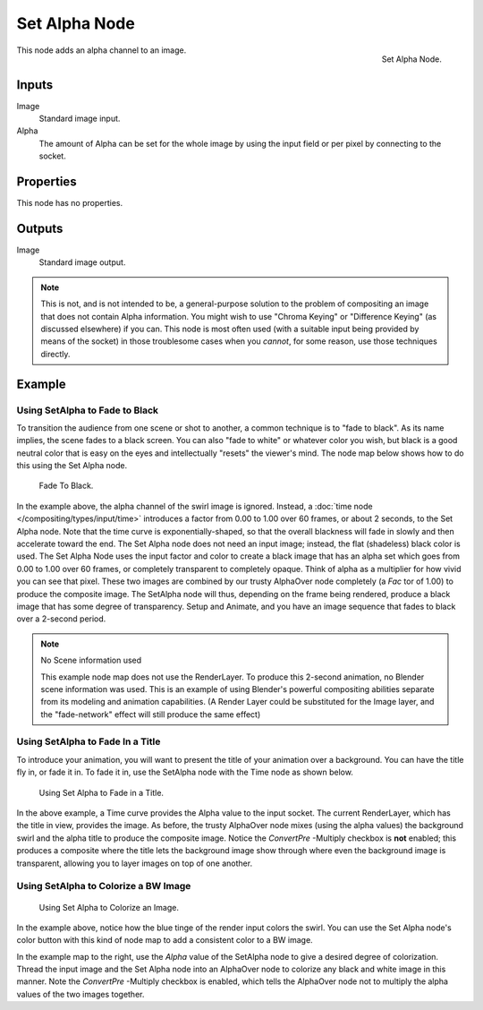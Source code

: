 
**************
Set Alpha Node
**************

.. figure:: /images/compositing_nodes_setalpha.png
   :align: right
   :width: 150px

   Set Alpha Node.

This node adds an alpha channel to an image.

Inputs
======

Image
   Standard image input.
Alpha
   The amount of Alpha can be set for the whole image by using the input field or
   per pixel by connecting to the socket.


Properties
==========

This node has no properties.


Outputs
=======

Image
   Standard image output.


.. note::

   This is not, and is not intended to be,
   a general-purpose solution to the problem of compositing an image that does not contain Alpha information.
   You might wish to use "Chroma Keying" or "Difference Keying" (as discussed elsewhere) if you can.
   This node is most often used (with a suitable input being provided by means of the socket)
   in those troublesome cases when you *cannot*, for some reason, use those techniques directly.


Example
=======

Using SetAlpha to Fade to Black
-------------------------------

To transition the audience from one scene or shot to another,
a common technique is to "fade to black". As its name implies,
the scene fades to a black screen. You can also "fade to white" or whatever color you wish,
but black is a good neutral color that is easy on the eyes and intellectually "resets" the
viewer's mind. The node map below shows how to do this using the Set Alpha node.

.. figure:: /images/compositing-setalpha_fadetoblack.jpg

   Fade To Black.


In the example above, the alpha channel of the swirl image is ignored.
Instead, a :doc:`time node </compositing/types/input/time>`
introduces a factor from 0.00 to 1.00 over 60 frames, or about 2 seconds,
to the Set Alpha node. Note that the time curve is exponentially-shaped,
so that the overall blackness will fade in slowly and then accelerate toward the end.
The Set Alpha node does not need an input image; instead, the flat (shadeless) black color is used.
The Set Alpha Node uses the input factor and color to create a black image that has an alpha
set which goes from 0.00 to 1.00 over 60 frames, or completely transparent to completely opaque.
Think of alpha as a multiplier for how vivid you can see that pixel.
These two images are combined by our trusty AlphaOver node completely (a *Fac* tor of 1.00)
to produce the composite image. The SetAlpha node will thus, depending on the frame being rendered,
produce a black image that has some degree of transparency.
Setup and Animate, and you have an image sequence that fades to black over a 2-second period.

.. note:: No Scene information used

   This example node map does not use the RenderLayer.
   To produce this 2-second animation, no Blender scene information was used.
   This is an example of using Blender's powerful compositing abilities
   separate from its modeling and animation capabilities.
   (A Render Layer could be substituted for the Image layer,
   and the "fade-network" effect will still produce the same effect)


Using SetAlpha to Fade In a Title
---------------------------------

To introduce your animation,
you will want to present the title of your animation over a background.
You can have the title fly in, or fade it in. To fade it in,
use the SetAlpha node with the Time node as shown below.

.. figure:: /images/compositing-setalpha_fadeintitle.jpg

   Using Set Alpha to Fade in a Title.


In the above example, a Time curve provides the Alpha value to the input socket.
The current RenderLayer, which has the title in view, provides the image. As before,
the trusty AlphaOver node mixes (using the alpha values)
the background swirl and the alpha title to produce the composite image.
Notice the *ConvertPre* -Multiply checkbox is **not** enabled; this produces a composite
where the title lets the background image show through where even the background image is
transparent, allowing you to layer images on top of one another.


Using SetAlpha to Colorize a BW Image
-------------------------------------

.. figure:: /images/compositing-setalpha_colorize.jpg

   Using Set Alpha to Colorize an Image.


In the example above, notice how the blue tinge of the render input colors the swirl.
You can use the Set Alpha node's color button with this kind of node map to add a consistent color to a BW image.

In the example map to the right,
use the *Alpha* value of the SetAlpha node to give a desired degree of colorization.
Thread the input image and the Set Alpha node into an AlphaOver node to colorize any black and
white image in this manner. Note the *ConvertPre* -Multiply checkbox is enabled,
which tells the AlphaOver node not to multiply the alpha values of the two images together.
